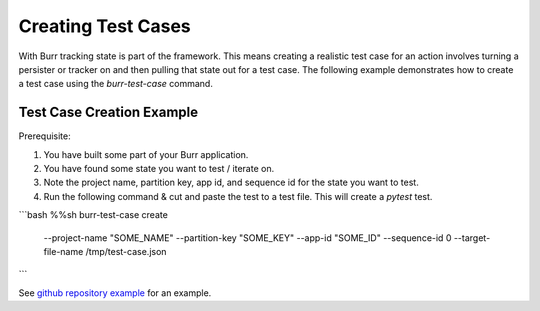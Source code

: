 ====================
Creating Test Cases
====================

With Burr tracking state is part of the framework. This means creating a realistic test case
for an action involves turning a persister or tracker on and then pulling that state out
for a test case. The following example demonstrates how to create a test case
using the `burr-test-case` command.

Test Case Creation Example
--------------------------
Prerequisite:

1. You have built some part of your Burr application.
2. You have found some state you want to test / iterate on.
3. Note the project name, partition key, app id, and sequence id for the state you want to test.
4. Run the following command & cut and paste the test to a test file. This will create a `pytest` test.

```bash
%%sh
burr-test-case create  \
  --project-name "SOME_NAME" \
  --partition-key "SOME_KEY" \
  --app-id "SOME_ID" \
  --sequence-id 0 \
  --target-file-name /tmp/test-case.json
```

See `github repository example <https://github.com/DAGWorks-Inc/burr/tree/main/examples/test-case-creation>`_
for an example.
